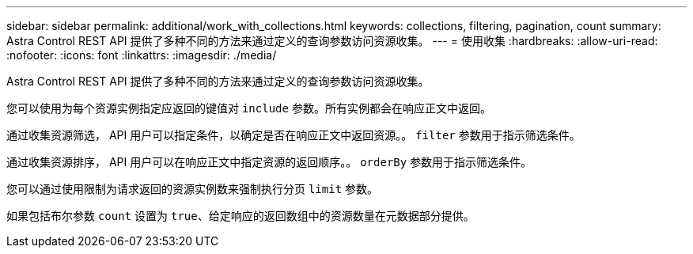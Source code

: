 ---
sidebar: sidebar 
permalink: additional/work_with_collections.html 
keywords: collections, filtering, pagination, count 
summary: Astra Control REST API 提供了多种不同的方法来通过定义的查询参数访问资源收集。 
---
= 使用收集
:hardbreaks:
:allow-uri-read: 
:nofooter: 
:icons: font
:linkattrs: 
:imagesdir: ./media/


[role="lead"]
Astra Control REST API 提供了多种不同的方法来通过定义的查询参数访问资源收集。

您可以使用为每个资源实例指定应返回的键值对 `include` 参数。所有实例都会在响应正文中返回。

通过收集资源筛选， API 用户可以指定条件，以确定是否在响应正文中返回资源。。 `filter` 参数用于指示筛选条件。

通过收集资源排序， API 用户可以在响应正文中指定资源的返回顺序。。 `orderBy` 参数用于指示筛选条件。

您可以通过使用限制为请求返回的资源实例数来强制执行分页 `limit` 参数。

如果包括布尔参数 `count` 设置为 `true`、给定响应的返回数组中的资源数量在元数据部分提供。
